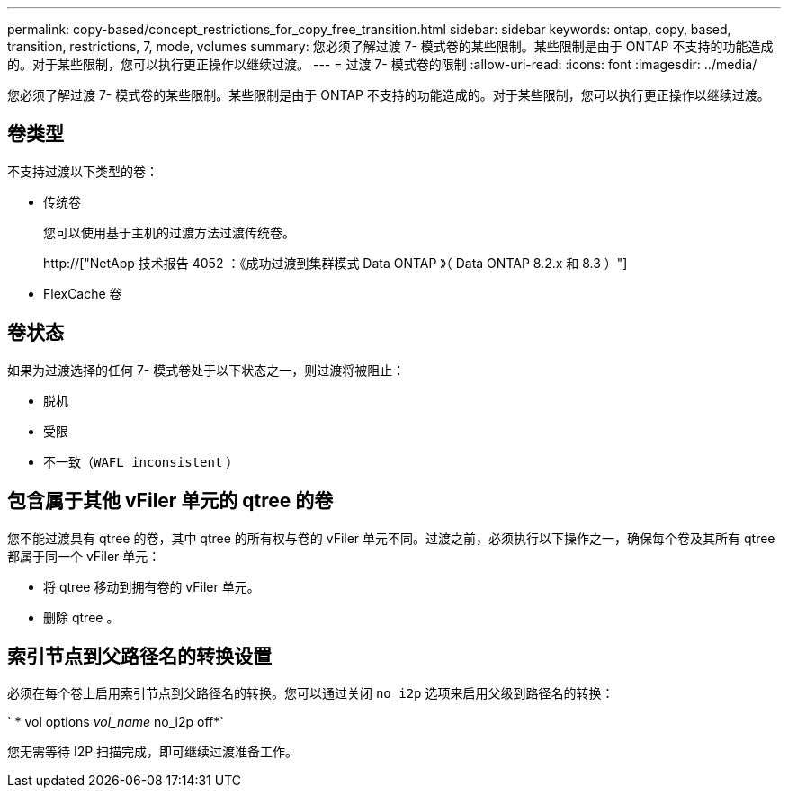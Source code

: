 ---
permalink: copy-based/concept_restrictions_for_copy_free_transition.html 
sidebar: sidebar 
keywords: ontap, copy, based, transition, restrictions, 7, mode, volumes 
summary: 您必须了解过渡 7- 模式卷的某些限制。某些限制是由于 ONTAP 不支持的功能造成的。对于某些限制，您可以执行更正操作以继续过渡。 
---
= 过渡 7- 模式卷的限制
:allow-uri-read: 
:icons: font
:imagesdir: ../media/


[role="lead"]
您必须了解过渡 7- 模式卷的某些限制。某些限制是由于 ONTAP 不支持的功能造成的。对于某些限制，您可以执行更正操作以继续过渡。



== 卷类型

不支持过渡以下类型的卷：

* 传统卷
+
您可以使用基于主机的过渡方法过渡传统卷。

+
http://["NetApp 技术报告 4052 ：《成功过渡到集群模式 Data ONTAP 》（ Data ONTAP 8.2.x 和 8.3 ）"]

* FlexCache 卷




== 卷状态

如果为过渡选择的任何 7- 模式卷处于以下状态之一，则过渡将被阻止：

* 脱机
* 受限
* 不一致（`WAFL inconsistent` ）




== 包含属于其他 vFiler 单元的 qtree 的卷

您不能过渡具有 qtree 的卷，其中 qtree 的所有权与卷的 vFiler 单元不同。过渡之前，必须执行以下操作之一，确保每个卷及其所有 qtree 都属于同一个 vFiler 单元：

* 将 qtree 移动到拥有卷的 vFiler 单元。
* 删除 qtree 。




== 索引节点到父路径名的转换设置

必须在每个卷上启用索引节点到父路径名的转换。您可以通过关闭 `no_i2p` 选项来启用父级到路径名的转换：

` * vol options _vol_name_ no_i2p off*`

您无需等待 I2P 扫描完成，即可继续过渡准备工作。
